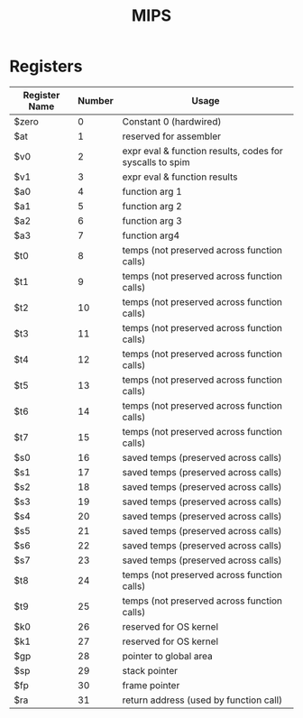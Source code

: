 #+TITLE: MIPS

* Registers

|---------------+--------+----------------------------------------------------------|
| Register Name | Number | Usage                                                    |
|---------------+--------+----------------------------------------------------------|
| $zero         |      0 | Constant 0 (hardwired)                                   |
| $at           |      1 | reserved for assembler                                   |
| $v0           |      2 | expr eval & function results, codes for syscalls to spim |
| $v1           |      3 | expr eval & function results                             |
| $a0           |      4 | function arg 1                                           |
| $a1           |      5 | function arg 2                                           |
| $a2           |      6 | function arg 3                                           |
| $a3           |      7 | function arg4                                            |
| $t0           |      8 | temps (not preserved across function calls)              |
| $t1           |      9 | temps (not preserved across function calls)              |
| $t2           |     10 | temps (not preserved across function calls)              |
| $t3           |     11 | temps (not preserved across function calls)              |
| $t4           |     12 | temps (not preserved across function calls)              |
| $t5           |     13 | temps (not preserved across function calls)              |
| $t6           |     14 | temps (not preserved across function calls)              |
| $t7           |     15 | temps (not preserved across function calls)              |
| $s0           |     16 | saved temps (preserved across calls)                     |
| $s1           |     17 | saved temps (preserved across calls)                     |
| $s2           |     18 | saved temps (preserved across calls)                     |
| $s3           |     19 | saved temps (preserved across calls)                     |
| $s4           |     20 | saved temps (preserved across calls)                     |
| $s5           |     21 | saved temps (preserved across calls)                     |
| $s6           |     22 | saved temps (preserved across calls)                     |
| $s7           |     23 | saved temps (preserved across calls)                     |
| $t8           |     24 | temps (not preserved across function calls)              |
| $t9           |     25 | temps (not preserved across function calls)              |
| $k0           |     26 | reserved for OS kernel                                   |
| $k1           |     27 | reserved for OS kernel                                   |
| $gp           |     28 | pointer to global area                                   |
| $sp           |     29 | stack pointer                                            |
| $fp           |     30 | frame pointer                                            |
| $ra           |     31 | return address (used by function call)                   |

